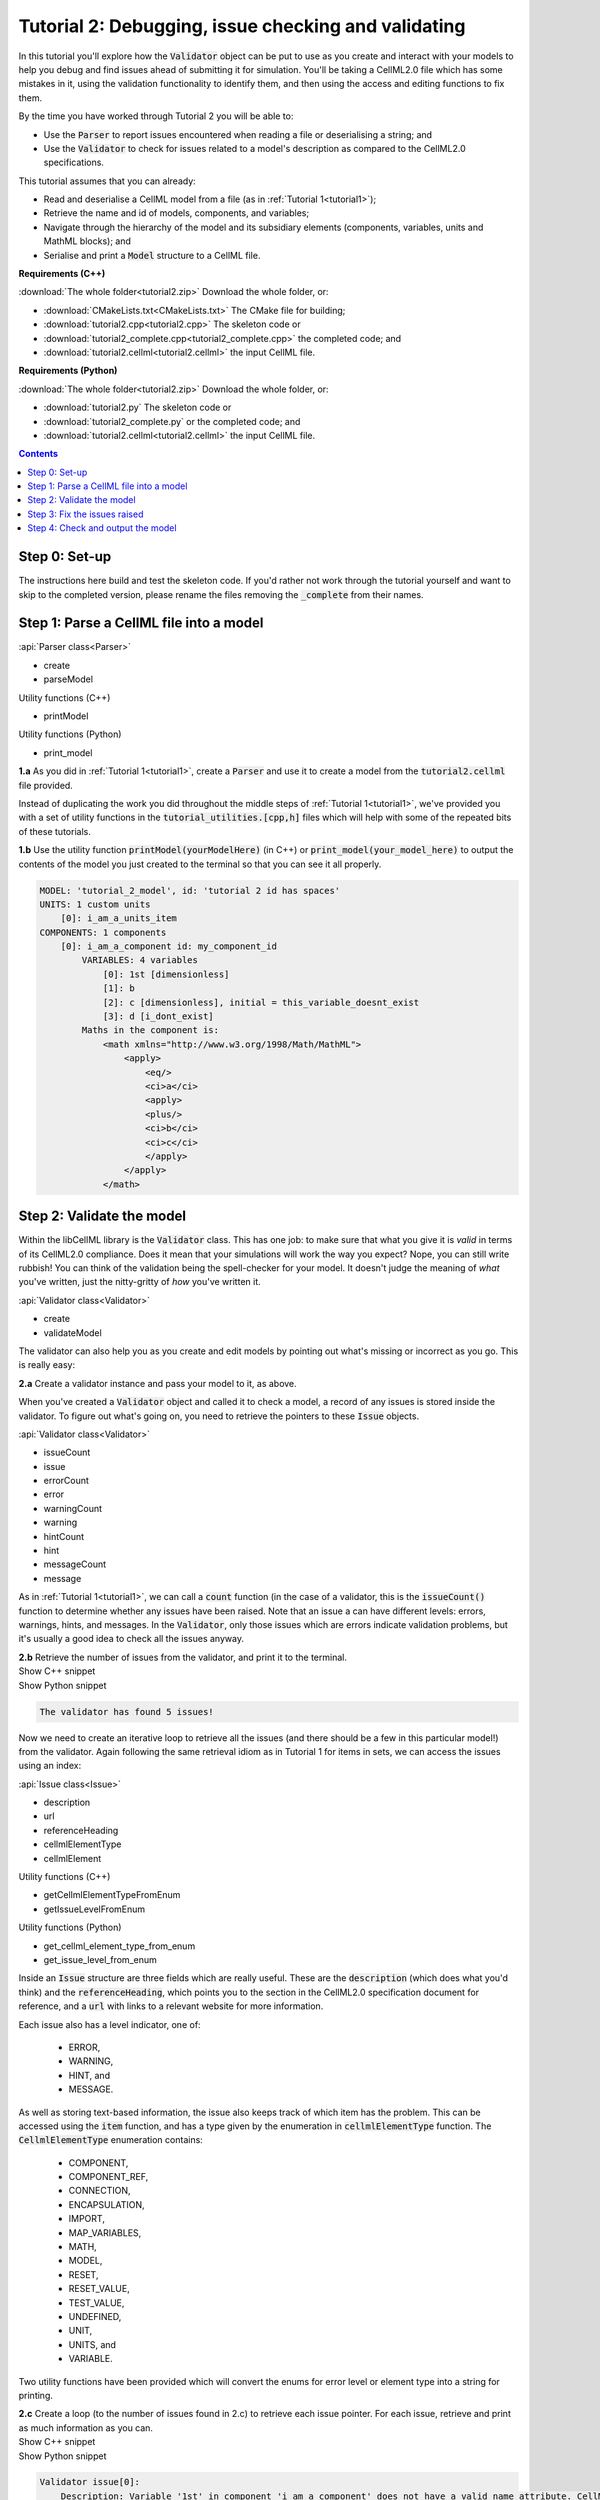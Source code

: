.. _tutorial2:

Tutorial 2: Debugging, issue checking and validating
====================================================
In this tutorial you'll explore how the :code:`Validator` object can be put to use as you create and interact with your models to help you debug and find issues ahead of submitting it for simulation.
You'll be taking a CellML2.0 file which has some mistakes in it, using the validation functionality to identify them, and then using the access and editing functions to fix them.

.. container:: shortlist

    By the time you have worked through Tutorial 2 you will be able to:

    - Use the :code:`Parser` to report issues encountered when reading a file or deserialising a string; and
    - Use the :code:`Validator` to check for issues related to a model's description as compared to the CellML2.0 specifications.

.. container:: shortlist

    This tutorial assumes that you can already:

    - Read and deserialise a CellML model from a file (as in :ref:`Tutorial 1<tutorial1>`);
    - Retrieve the name and id of models, components, and variables;
    - Navigate through the hierarchy of the model and its subsidiary elements (components, variables, units and MathML blocks); and
    - Serialise and print a :code:`Model` structure to a CellML file.

.. container:: shortlist

    **Requirements (C++)**
    
    :download:`The whole folder<tutorial2.zip>` Download the whole folder, or:

    - :download:`CMakeLists.txt<CMakeLists.txt>` The CMake file for building;
    - :download:`tutorial2.cpp<tutorial2.cpp>` The skeleton code or
    - :download:`tutorial2_complete.cpp<tutorial2_complete.cpp>` the completed code; and
    - :download:`tutorial2.cellml<tutorial2.cellml>` the input CellML file.

.. container:: shortlist

    **Requirements (Python)**

    :download:`The whole folder<tutorial2.zip>` Download the whole folder, or:

    - :download:`tutorial2.py` The skeleton code or
    - :download:`tutorial2_complete.py` or the completed code; and
    - :download:`tutorial2.cellml<tutorial2.cellml>` the input CellML file.

.. contents:: Contents
    :local:

Step 0: Set-up
--------------
The instructions here build and test the skeleton code.
If you'd rather not work through the tutorial yourself and want to skip to the completed version, please rename the files removing the :code:`_complete` from their names.

.. tabs::

    .. tab:: C++

        Navigate into the directory and check that you can build the template against the libCellML library successfully:

        .. code-block:: console

            cmake -DINSTALL_PREFIX=../../install
            make -j

        Running the template:

        .. code-block:: console

            ./tutorial2

        ... should give the output:

        .. code-block:: console

            -----------------------------------------------
            TUTORIAL 2: ERROR CHECKING AND VALIDATION
            -----------------------------------------------

    .. tab:: Python

        Confirm that you're able to run the :code:`tutorial2.py` template against the libCellML library.

        .. code-block:: console

            python3 tutorial2.py

        This should give the output:

        .. code-block:: console

            ------------------------------------------------------------
                TUTORIAL 2: ERROR CHECKING AND VALIDATION
            ------------------------------------------------------------

Step 1: Parse a CellML file into a model
----------------------------------------

.. container:: useful

    :api:`Parser class<Parser>`

    - create
    - parseModel

    Utility functions (C++)

    - printModel

    Utility functions (Python)

    - print_model

.. container:: dothis

    **1.a** As you did in :ref:`Tutorial 1<tutorial1>`, create a :code:`Parser` and use it to create a model from the :code:`tutorial2.cellml` file provided.

Instead of duplicating the work you did throughout the middle steps of :ref:`Tutorial 1<tutorial1>`, we've provided you with a set of utility functions in the :code:`tutorial_utilities.[cpp,h]` files which will help with some of the repeated bits of these tutorials.

.. container:: dothis

    **1.b** Use the utility function :code:`printModel(yourModelHere)` (in C++) or :code:`print_model(your_model_here)` to output the contents of the model you just created to the terminal so that you can see it all properly.

.. code-block:: console

    MODEL: 'tutorial_2_model', id: 'tutorial 2 id has spaces'
    UNITS: 1 custom units
        [0]: i_am_a_units_item
    COMPONENTS: 1 components
        [0]: i_am_a_component id: my_component_id
            VARIABLES: 4 variables
                [0]: 1st [dimensionless]
                [1]: b
                [2]: c [dimensionless], initial = this_variable_doesnt_exist
                [3]: d [i_dont_exist]
            Maths in the component is:
                <math xmlns="http://www.w3.org/1998/Math/MathML">
                    <apply>
                        <eq/>
                        <ci>a</ci>
                        <apply>
                        <plus/>
                        <ci>b</ci>
                        <ci>c</ci>
                        </apply>
                    </apply>
                </math>

Step 2: Validate the model
--------------------------
Within the libCellML library is the :code:`Validator` class.
This has one job: to make sure that what you give it is *valid* in terms of its CellML2.0 compliance.
Does it mean that your simulations will work the way you expect?
Nope, you can still write rubbish!
You can think of the validation being the spell-checker for your model.
It doesn't judge the meaning of *what* you've written, just the nitty-gritty of *how* you've written it.

.. container:: useful

    :api:`Validator class<Validator>`

    - create
    - validateModel

The validator can also help you as you create and edit models by pointing out what's missing or incorrect as you go.
This is really easy:

.. tabs::

    .. code-tab:: cpp

        auto validator = libcellml::Validator::create();
        validator->validateModel(yourModelHere);

    .. code-tab:: python

        from libcellml import Validator

        validator = Validator()
        validator.validateModel(your_model_here)

.. container:: dothis

    **2.a** Create a validator instance and pass your model to it, as above.

When you've created a :code:`Validator` object and called it to check a model, a record of any issues is stored inside the validator.
To figure out what's going on, you need to retrieve the pointers to these :code:`Issue` objects.

.. container:: useful

    :api:`Validator class<Validator>`

    - issueCount
    - issue
    - errorCount
    - error
    - warningCount
    - warning
    - hintCount
    - hint
    - messageCount
    - message

As in :ref:`Tutorial 1<tutorial1>`, we can call a :code:`count` function (in the case of a validator, this is the :code:`issueCount()` function to determine whether any issues have been raised.
Note that an issue a can have different levels: errors, warnings, hints, and messages.
In the :code:`Validator`, only those issues which are errors indicate validation problems, but it's usually a good idea to check all the issues anyway.

.. container:: dothis

    **2.b** Retrieve the number of issues from the validator, and print it to the terminal.

.. container:: toggle

    .. container:: header

        Show C++ snippet

    .. literalinclude:: tutorial2_complete.cpp
        :language: c++
        :start-at: //  2.a
        :end-before: //  2.c

.. container:: toggle

    .. container:: header

        Show Python snippet

    .. literalinclude:: tutorial2_complete.py
        :language: python
        :start-at: #  2.a
        :end-before: #  2.c

.. code-block:: terminal

    The validator has found 5 issues!

Now we need to create an iterative loop to retrieve all the issues (and there should be a few in this particular model!) from the validator.
Again following the same retrieval idiom as in Tutorial 1 for items in sets, we can access the issues using an index:

.. tabs::

  .. code-block:: c++

      auto theFifteenthIssue = validator->issue(14);

  .. code-tab:: python 

      the_15th_issue = validator.issue(14)

.. container:: useful

    :api:`Issue class<Issue>`

    - description
    - url
    - referenceHeading
    - cellmlElementType
    - cellmlElement

    Utility functions (C++)

    - getCellmlElementTypeFromEnum
    - getIssueLevelFromEnum

    Utility functions (Python)

    - get_cellml_element_type_from_enum
    - get_issue_level_from_enum

Inside an :code:`Issue` structure are three fields which are really useful.
These are the :code:`description` (which does what you'd think) and the :code:`referenceHeading`, which points you to the section in the CellML2.0 specification document for reference, and a :code:`url` with links to a relevant website for more information.

Each issue also has a level indicator, one of:

  - ERROR,
  - WARNING,
  - HINT, and
  - MESSAGE.

As well as storing text-based information, the issue also keeps track of which item has the problem.  
This can be accessed using the :code:`item` function, and has a type given by the enumeration in :code:`cellmlElementType` function.
The :code:`CellmlElementType` enumeration contains:

    - COMPONENT,
    - COMPONENT_REF,
    - CONNECTION,
    - ENCAPSULATION,
    - IMPORT,
    - MAP_VARIABLES,
    - MATH,
    - MODEL,
    - RESET,
    - RESET_VALUE,
    - TEST_VALUE,
    - UNDEFINED,
    - UNIT,
    - UNITS, and
    - VARIABLE.

Two utility functions have been provided which will convert the enums for error level or element type into a string for printing.

.. container:: dothis

    **2.c** Create a loop (to the number of issues found in 2.c) to retrieve each issue pointer.
    For each issue, retrieve and print as much information as you can.

.. container:: toggle

    .. container:: header

        Show C++ snippet

    .. literalinclude:: tutorial2_complete.cpp
        :language: c++
        :start-at: //  2.c
        :end-before: //  end 2

.. container:: toggle

    .. container:: header

        Show Python snippet

    .. literalinclude:: tutorial2_complete.py
        :language: python
        :start-at: #  2.c
        :end-before: #  end 2

.. code-block:: terminal

    Validator issue[0]:
        Description: Variable '1st' in component 'i_am_a_component' does not have a valid name attribute. CellML identifiers must not begin with a European numeric character [0-9].
        Type of item stored: VARIABLE
        URL: https://cellml-specification.readthedocs.io/en/latest/reference/formal_and_informative/specB08.html?issue=2.8.1.1
        See section 2.8.1.1 in the CellML specification.

    Validator issue[1]:
        Description: Variable 'b' in component 'i_am_a_component' does not have any units specified.
        Type of item stored: VARIABLE
        URL: https://cellml-specification.readthedocs.io/en/latest/reference/formal_and_informative/specB08.html?issue=2.8.1.2
        See section 2.8.1.2 in the CellML specification.

    Validator issue[2]:
        Description: Variable 'c' in component 'i_am_a_component' has an invalid initial value 'this_variable_doesnt_exist'. Initial values must be a real number string or a variable reference.
        Type of item stored: VARIABLE
        URL: https://cellml-specification.readthedocs.io/en/latest/reference/formal_and_informative/specB08.html?issue=2.8.2.2
        See section 2.8.2.2 in the CellML specification.

    Validator issue[3]:
        Description: Variable 'd' in component 'i_am_a_component' has a units reference 'i_dont_exist' which is neither standard nor defined in the parent model.
        Type of item stored: VARIABLE
        URL: https://cellml-specification.readthedocs.io/en/latest/reference/formal_and_informative/specB08.html?issue=2.8.1.2
        See section 2.8.1.2 in the CellML specification.

    Validator issue[4]:
        Description: MathML ci element has the child text 'a' which does not correspond with any variable names present in component 'i_am_a_component'.
        Type of item stored: MATH
        URL: https://cellml-specification.readthedocs.io/en/latest/reference/formal_and_informative/specB12.html?issue=2.12.3
        See section 2.12.3 in the CellML specification.

Step 3: Fix the issues raised
-----------------------------
Now that we know what's wrong with the model the next steps are to fix it!
A useful feature of the :code:`Issue` items is as well as the textual information (which is more valuable to a *reader*), we also have a pointer to the item itself (which is more valuable to a *programmer* or user).
This section will work through the issues reported by the validator, and demonstrate different ways of accessing and repairing each of the problems.

.. container:: useful

    :api:`Issue class<Issue>`

    - item
    - variable
    - math

    :api:`Variable class<Variable>`

    - setName
    - setUnits
    - setInitialValue

    :api:`Model class<Model>`

    - component(name, True) Retrieving a component by its name with the optional second argument true will search the entire   component tree for the component name.

The first issue raised involves the name of a variable.
Note that even though the name is invalid (as per CellML specification), it can still be used to access the item.
Our first step is to retrieve the badly named variable from the model, then we can use the :code:`setName` function to repair it.
You'll notice that the name of the component is given too.
Because component names are unique in the model, this means that we can use the combination of component name and variable name to retrieve the variable.
The :code:`component` function of the :code:`Model` class takes an optional second argument: this is a boolean indicating whether to search for the given component name in the model's top level components (:code:`false`, the default), or the entirety of the component tree (:code:`true`).

.. code-block:: terminal

    Validator issue[0]:
        Description: Variable '1st' in component 'i_am_a_component' does not have a valid name attribute. CellML identifiers must not begin with a European numeric character [0-9].
        Type of item stored: VARIABLE
        URL: https://cellml-specification.readthedocs.io/en/latest/reference/formal_and_informative/specB08.html?issue=2.8.1.1
        See section 2.8.1.1 in the CellML specification.

.. container:: dothis

    **3.a** Retrieve the variable named "1st" from the component named "i_am_a_component" and change its name to "a".

.. container:: toggle

    .. container:: header

        Show C++ snippet

    .. literalinclude:: tutorial2_complete.cpp
        :language: c++
        :start-at: //  3.a
        :end-before: //  end 3.a

.. container:: toggle

    .. container:: header

        Show Python snippet

    .. literalinclude:: tutorial2_complete.py
        :language: python
        :start-at: #  3.a
        :end-before: #  end 3.a

.. code-block:: terminal

    Validator issue[1]:
        Description: Variable 'b' in component 'i_am_a_component' does not have any units specified.
        Type of item stored: VARIABLE
        URL: https://cellml-specification.readthedocs.io/en/latest/reference/formal_and_informative/specB08.html?issue=2.8.1.2
        See section 2.8.1.2 in the CellML specification.

Inside the :code:`Issue` class are helper functions which allow you to access the item which needs to be fixed.
The naming of these functions is pretty straightforward, but there's a catch.
Not all of the "items" returned actually exist as independent libCellML entities; some are referenced by their parent item instead.
For example, calling the :code:`math()` function on an issue which reports storing an item with type :code:`MATH` returns a pointer to the component item that the maths sits within.
The functions and the types they return are shown below.

+-------------------+------------------+------------------------------------------------------------------------------------------------------+
| enumeration value | function to call | type returned from function                                                                          |
+-------------------+------------------+------------------------------------------------------------------------------------------------------+
| COMPONENT         | component()      | :code:`ComponentPtr` a pointer to a component.                                                       |
+-------------------+------------------+------------------------------------------------------------------------------------------------------+
| COMPONENT_REF     | componentRef()   | :code:`ComponentPtr` a pointer to the component referenced via a :code:`component_ref`.              |
+-------------------+------------------+------------------------------------------------------------------------------------------------------+
| CONNECTION        | connection()     | :code:`VariablePair` containing pointers to two :code:`VariablePtr` items which span the connection. |
+-------------------+------------------+------------------------------------------------------------------------------------------------------+
| ENCAPSULATION     | encapsulation()  | :code:`ModelPtr` a pointer to the model containing the encapsulation.                                |
+-------------------+------------------+------------------------------------------------------------------------------------------------------+
| IMPORT            | importSource()   | :code:`ImportSource` pointer to an import source item.                                               |
+-------------------+------------------+------------------------------------------------------------------------------------------------------+
| MAP_VARIABLES     | mapVariables()   | :code:`VariablePair` containing the two :code:`VariablePtr` items connected by a variable            |
|                   |                  | equivalence.                                                                                         |
+-------------------+------------------+------------------------------------------------------------------------------------------------------+
| MODEL             | model()          | :code:`ModelPtr` a pointer to a model.                                                               |
+-------------------+------------------+------------------------------------------------------------------------------------------------------+
| RESET             | reset()          | :code:`ResetPtr` a pointer to a reset.                                                               |
+-------------------+------------------+------------------------------------------------------------------------------------------------------+
| RESET_VALUE       | resetValue()     | :code:`ResetPtr` a pointer to the parent reset item.                                                 |
+-------------------+------------------+------------------------------------------------------------------------------------------------------+
| TEST_VALUE        | testValue()      | :code:`ResetPtr` a pointer to the parent reset item.                                                 |
+-------------------+------------------+------------------------------------------------------------------------------------------------------+
| UNIT              | unit()           | :code:`UnitPtr` a pointer to a unit item.                                                            |
+-------------------+------------------+------------------------------------------------------------------------------------------------------+
| UNITS             | units()          | :code:`UnitsPtr` a pointer to a units item.                                                          |
+-------------------+------------------+------------------------------------------------------------------------------------------------------+
| VARIABLE          | variable()       | :code:`VariablePtr` a pointer to a variable item.                                                    |
+-------------------+------------------+------------------------------------------------------------------------------------------------------+

.. container:: dothis

    **3.b** Retrieve the variable directly from the issue using the :code:`variable` function.
    Set its units to be "dimensionless".

.. container:: toggle

    .. container:: header

        Show C++ snippet

    .. literalinclude:: tutorial2_complete.cpp
        :language: c++
        :start-at: //  3.b
        :end-before: //  end 3.b

.. container:: toggle

    .. container:: header

        Show Python snippet

    .. literalinclude:: tutorial2_complete.py
        :language: python
        :start-at: #  3.b
        :end-before: #  end 3.b

.. code-block:: terminal

    Validator issue[2]:
        Description: Variable 'c' in component 'i_am_a_component' has an invalid initial value 'this_variable_doesnt_exist'. Initial values must be a real number string or a variable reference.
        Type of item stored: VARIABLE
        URL: https://cellml-specification.readthedocs.io/en/latest/reference/formal_and_informative/specB08.html?issue=2.8.2.2
        See section 2.8.2.2 in the CellML specification.

For this next issue we're going to show how to use the generic :code:`item()` function on an issue.
This differs between C++ and Python so please refer to the appropriate tab for information.

.. tabs::

    .. tab:: C++

        In C++ we need to know the types of everything we're dealing with, all the time.
        A recent workaround is the provision of the :code:`std::any` type, which can be used to store an object of arbitrary type.
        The caveat is that in order to use it, you need to cast it back into its original type using :code:`std::any_cast`.
        The items in the :code:`Issue` class are stored as :code:`std::any` objects, and can either be retrieved and cast in one step using the functions listed above; or the :code:`std::any` pointer itself can be retrieved using the :code:`item()` function.

        You will need to also call the :code:`cellmlElementType()` function to verify the correct type to cast the item to.

        .. code-block:: c++

            //  Retrieve an issue pointer from the validator.
            auto myFirstIssue = validator->issue(0);

            // Retrieve the std::any item from the issue.
            auto anyItem = myFirstIssue->item();

            // Check the type of the item stored.  If you don't know ahead of time this would be a
            // switch statement to check them all.
            assert(myFirstIssue->cellmlElementType() == libcellml::CellmlElementType::VARIABLE);

            // Cast into a VariablePtr for use as normal.
            auto myVariable = std::any_cast<libcellml::VariablePtr>(anyItem);

    .. tab:: Python

        Since Python doesn't care about types the same way that C++ does, the :code:`item()` function will return the correct item.  
        No casting is needed!  
        It can still be useful to know the type that's returned, as your options for how to deal with it may vary.

        .. code-block:: python

            #  Retrieve an issue pointer from the validator.
            my_first_issue = validator.issue(0)

            # Retrieve the item from the issue.
            item = my_first_issue.item()

            # Check the type of the item stored.  If you don't know ahead of time this would be a
            # switch statement to check them all.
            assert(my_first_issue->cellmlElementType() == CellmlElementType.VARIABLE)

            # The item is available for use as a variable already.

.. container:: dothis

    **3.c** Retrieve the third issue and its item from the validator.
    This should be a :code:`VARIABLE` item, so in C++ you will need to cast it appropriately.
    Set the variable's initial conditions to 20.

.. container:: toggle

    .. container:: header

        Show C++ snippet

    .. literalinclude:: tutorial2_complete.cpp
        :language: c++
        :start-at: //  3.c
        :end-before: //  end 3.c

.. container:: toggle

    .. container:: header

        Show Python snippet

    .. literalinclude:: tutorial2_complete.py
        :language: python
        :start-at: #  3.c
        :end-before: #  end 3.c

.. code-block:: terminal

    Validator issue[3]:
        Description: Variable 'd' in component 'i_am_a_component' has a units reference 'i_dont_exist' which is neither standard nor defined in the parent model.
        Type of item stored: VARIABLE
        URL: https://cellml-specification.readthedocs.io/en/latest/reference/formal_and_informative/specB08.html?issue=2.8.1.2
        See section 2.8.1.2 in the CellML specification.

This error is similar in implication to that in 3.b: the validator is reporting that it can't find the units required by a variable.
It could be fixed in two different ways: either by supplying units called "i_dont_exist"; or by changing the name of the units which the variable requires to one that is available.

.. container:: dothis

    **3.d** Retrieve the units named "i_am_a_units_item" from the model, and set them to be used by variable "d". 

.. container:: toggle

    .. container:: header

        Show C++ snippet

    .. literalinclude:: tutorial2_complete.cpp
        :language: c++
        :start-at: //  3.d
        :end-before: //  end 3

.. container:: toggle

    .. container:: header

        Show Python snippet

    .. literalinclude:: tutorial2_complete.py
        :language: python
        :start-at: #  3.d
        :end-before: #  end 3

This issue was actually also caught by the parser, which, like the validator, is a :code:`Logger` class.
This means that it will keep track of anything it encounters when parsing a model.
You can try calling the :code:`issueCount` and :code:`issue` functions on the parser and iterating through them (just like in 2.c) to see what you find.

.. code-block:: terminal

    Validator issue[4]:
        Description: MathML ci element has the child text 'a' which does not correspond with any variable names present in component 'i_am_a_component'.
        Type of item stored: MATH
        URL: https://cellml-specification.readthedocs.io/en/latest/reference/formal_and_informative/specB12.html?issue=2.12.3
        See section 2.12.3 in the CellML specification.

As discussed earlier, the type of item stored doesn't always match the type of item returned.
In this final example, the type stored is :code:`MATH` but, according to the table above, the type returned from both the :code:`math()` and :code:`item()` functions is (after casting, if required) a :code:`ComponentPtr`.
We don't need to take action to resolve this issue, since our earlier change of the variable name to become "a" will have sorted out the problem already.

Step 4: Check and output the model
----------------------------------
Now that (we hope) the issues have been resolved, it's time to check that the model is free of validation errors.

.. container:: dothis

    **4.a** Validate the model again, and check that there are no more issues.

.. container:: dothis

    **4.b** Print the corrected model to the terminal so that you can see your changes.

.. container:: dothis

    **4.c** Just as you have done in :ref:`Tutorial 1<tutorial1>`, create a :code:`Printer` instance and use it to serialise the model into a string.
    Print the string to a .cellml file.

.. container:: toggle

    .. container:: header

        Show C++ snippet

    .. literalinclude:: tutorial2_complete.cpp
        :language: c++
        :start-at: //  4.a
        :end-before: //  end 4

.. container:: toggle

    .. container:: header

        Show Python snippet

    .. literalinclude:: tutorial2_complete.py
        :language: python
        :start-at: #  4.a
        :end-before: #  end 4

.. container:: dothis

    **4.d** Go and have a cuppa, you're done!
